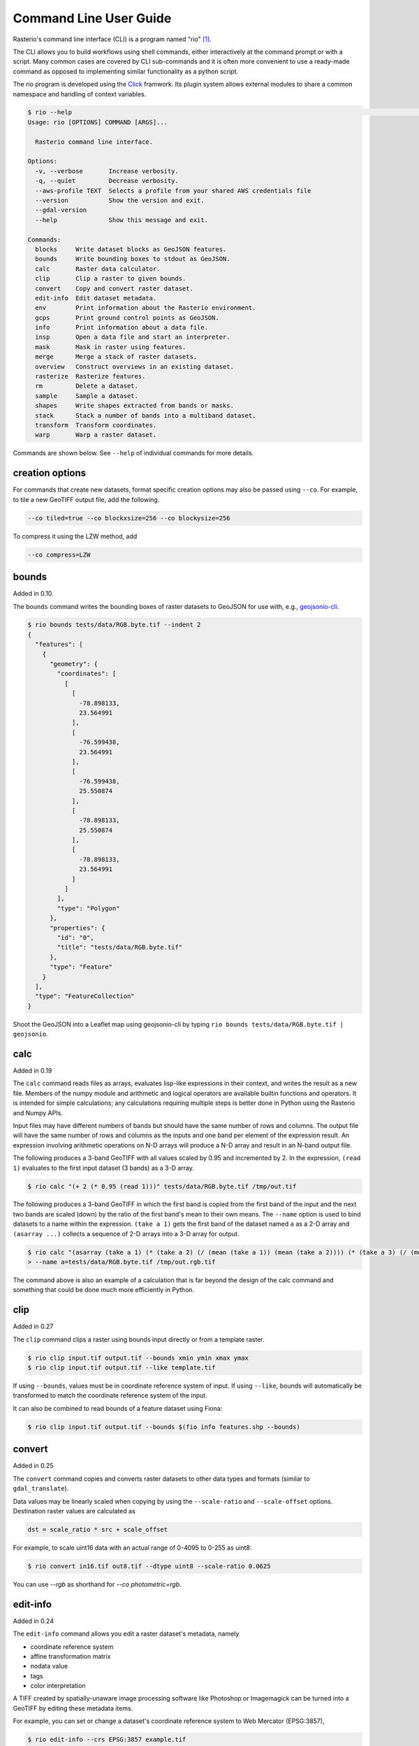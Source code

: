 Command Line User Guide
=======================

Rasterio's command line interface (CLI) is a program named "rio" [#]_.

The CLI allows you to build workflows using shell commands, either
interactively at the command prompt or with a script. Many common
cases are covered by CLI sub-commands and it is often more convenient
to use a ready-made command as opposed to implementing similar functionality
as a python script.

The rio program is developed using the `Click <http://click.pocoo.org/>`__
framwork.  Its plugin system allows external modules to share a common
namespace and handling of context variables.

.. code-block:: console

    $ rio --help                                                                                                                         ⏎
    Usage: rio [OPTIONS] COMMAND [ARGS]...

      Rasterio command line interface.

    Options:
      -v, --verbose       Increase verbosity.
      -q, --quiet         Decrease verbosity.
      --aws-profile TEXT  Selects a profile from your shared AWS credentials file
      --version           Show the version and exit.
      --gdal-version
      --help              Show this message and exit.

    Commands:
      blocks     Write dataset blocks as GeoJSON features.
      bounds     Write bounding boxes to stdout as GeoJSON.
      calc       Raster data calculator.
      clip       Clip a raster to given bounds.
      convert    Copy and convert raster dataset.
      edit-info  Edit dataset metadata.
      env        Print information about the Rasterio environment.
      gcps       Print ground control points as GeoJSON.
      info       Print information about a data file.
      insp       Open a data file and start an interpreter.
      mask       Mask in raster using features.
      merge      Merge a stack of raster datasets.
      overview   Construct overviews in an existing dataset.
      rasterize  Rasterize features.
      rm         Delete a dataset.
      sample     Sample a dataset.
      shapes     Write shapes extracted from bands or masks.
      stack      Stack a number of bands into a multiband dataset.
      transform  Transform coordinates.
      warp       Warp a raster dataset.


Commands are shown below. See ``--help`` of individual commands for more
details.


creation options
----------------

For commands that create new datasets, format specific creation options may
also be passed using ``--co``. For example, to tile a new GeoTIFF output file,
add the following.

.. code-block:: console

    --co tiled=true --co blockxsize=256 --co blockysize=256

To compress it using the LZW method, add

.. code-block:: console

    --co compress=LZW


bounds
------

Added in 0.10.

The ``bounds`` command writes the bounding boxes of raster datasets to GeoJSON for
use with, e.g., `geojsonio-cli <https://github.com/mapbox/geojsonio-cli>`__.

.. code-block:: console

    $ rio bounds tests/data/RGB.byte.tif --indent 2
    {
      "features": [
        {
          "geometry": {
            "coordinates": [
              [
                [
                  -78.898133,
                  23.564991
                ],
                [
                  -76.599438,
                  23.564991
                ],
                [
                  -76.599438,
                  25.550874
                ],
                [
                  -78.898133,
                  25.550874
                ],
                [
                  -78.898133,
                  23.564991
                ]
              ]
            ],
            "type": "Polygon"
          },
          "properties": {
            "id": "0",
            "title": "tests/data/RGB.byte.tif"
          },
          "type": "Feature"
        }
      ],
      "type": "FeatureCollection"
    }

Shoot the GeoJSON into a Leaflet map using geojsonio-cli by typing
``rio bounds tests/data/RGB.byte.tif | geojsonio``.


calc
----

Added in 0.19

The ``calc`` command reads files as arrays, evaluates lisp-like expressions in
their context, and writes the result as a new file. Members of the numpy
module and arithmetic and logical operators are available builtin functions
and operators. It is intended for simple calculations; any calculations
requiring multiple steps is better done in Python using the Rasterio and Numpy
APIs.

Input files may have different numbers of bands but should have the same
number of rows and columns. The output file will have the same number of rows
and columns as the inputs and one band per element of the expression result.
An expression involving arithmetic operations on N-D arrays will produce a
N-D array and result in an N-band output file.

The following produces a 3-band GeoTIFF with all values scaled by 0.95 and
incremented by 2. In the expression, ``(read 1)`` evaluates to the first
input dataset (3 bands) as a 3-D array.

.. code-block:: console

    $ rio calc "(+ 2 (* 0.95 (read 1)))" tests/data/RGB.byte.tif /tmp/out.tif

The following produces a 3-band GeoTIFF in which the first band is copied from
the first band of the input and the next two bands are scaled (down) by the
ratio of the first band's mean to their own means. The ``--name`` option is
used to bind datasets to a name within the expression. ``(take a 1)`` gets the
first band of the dataset named ``a`` as a 2-D array and ``(asarray ...)``
collects a sequence of 2-D arrays into a 3-D array for output.

.. code-block:: console

    $ rio calc "(asarray (take a 1) (* (take a 2) (/ (mean (take a 1)) (mean (take a 2)))) (* (take a 3) (/ (mean (take a 1)) (mean (take a 3)))))" \
    > --name a=tests/data/RGB.byte.tif /tmp/out.rgb.tif

The command above is also an example of a calculation that is far beyond the
design of the calc command and something that could be done much more
efficiently in Python.

clip
----

Added in 0.27

The ``clip`` command clips a raster using bounds input directly or from a
template raster.

.. code-block:: console

    $ rio clip input.tif output.tif --bounds xmin ymin xmax ymax
    $ rio clip input.tif output.tif --like template.tif

If using ``--bounds``, values must be in coordinate reference system of input.
If using ``--like``, bounds will automatically be transformed to match the
coordinate reference system of the input.

It can also be combined to read bounds of a feature dataset using Fiona:

.. code-block:: console

    $ rio clip input.tif output.tif --bounds $(fio info features.shp --bounds)



convert
-------

Added in 0.25

The ``convert`` command copies and converts raster datasets to other data types
and formats (similar to ``gdal_translate``).

Data values may be linearly scaled when copying by using the ``--scale-ratio``
and ``--scale-offset`` options. Destination raster values are calculated as

.. code-block:: python

    dst = scale_ratio * src + scale_offset

For example, to scale uint16 data with an actual range of 0-4095 to 0-255
as uint8:

.. code-block:: console

    $ rio convert in16.tif out8.tif --dtype uint8 --scale-ratio 0.0625

You can use `--rgb` as shorthand for `--co photometric=rgb`.


edit-info
---------

Added in 0.24

The ``edit-info`` command allows you edit a raster dataset's metadata, namely

- coordinate reference system
- affine transformation matrix
- nodata value
- tags
- color interpretation

A TIFF created by spatially-unaware image processing software like Photoshop
or Imagemagick can be turned into a GeoTIFF by editing these metadata items.

For example, you can set or change a dataset's coordinate reference system to
Web Mercator (EPSG:3857),

.. code-block:: console

    $ rio edit-info --crs EPSG:3857 example.tif

set its `affine transformation matrix <https://github.com/mapbox/rasterio/blob/master/docs/georeferencing.rst#coordinate-transformation>`__,

.. code-block:: console

    $ rio edit-info --transform "[300.0, 0.0, 101985.0, 0.0, -300.0, 2826915.0]" example.tif

or set its nodata value to, e.g., `0`:

.. code-block:: console

    $ rio edit-info --nodata 0 example.tif

or set its color interpretation to red, green, blue, and alpha:

.. code-block:: console

    $ rio edit-info --colorinterp 1=red,2=green,3=blue,4=alpha example.tif

which can also be expressed as:

.. code-block:: console

    $ rio edit-info --colorinterp RGBA example.tif

See ``rasterio.enums.ColorInterp`` for a full list of supported color
interpretations and the color docs for more information.


mask
----

Added in 0.21

The ``mask`` command masks in pixels from all bands of a raster using features
(masking out all areas not covered by features) and optionally crops the output
raster to the extent of the features.  Features are assumed to be in the same
coordinate reference system as the input raster.

A common use case is masking in raster data by political or other boundaries.

.. code-block:: console

    $ rio mask input.tif output.tif --geojson-mask input.geojson

GeoJSON features may be provided using stdin or specified directly as first
argument, and output can be cropped to the extent of the features.

.. code-block:: console

    $ rio mask input.tif output.tif --crop --geojson-mask - < input.geojson

The feature mask can be inverted to mask out pixels covered by features and
keep pixels not covered by features.

.. code-block:: console

    $ rio mask input.tif output.tif --invert --geojson-mask input.geojson


info
----

Added in 0.13

The ``info`` command prints structured information about a dataset.

.. code-block:: console

    $ rio info tests/data/RGB.byte.tif --indent 2
    {
      "count": 3,
      "crs": "EPSG:32618",
      "dtype": "uint8",
      "driver": "GTiff",
      "bounds": [
        101985.0,
        2611485.0,
        339315.0,
        2826915.0
      ],
      "lnglat": [
        -77.75790625255473,
        24.561583285327067
      ],
      "height": 718,
      "width": 791,
      "shape": [
        718,
        791
      ],
      "res": [
        300.0379266750948,
        300.041782729805
      ],
      "nodata": 0.0
    }

More information, such as band statistics, can be had using the ``--verbose``
option.

.. code-block:: console

    $ rio info tests/data/RGB.byte.tif --indent 2 --verbose
    {
      "count": 3,
      "crs": "EPSG:32618",
      "stats": [
        {
          "max": 255.0,
          "mean": 44.434478650699106,
          "min": 1.0
        },
        {
          "max": 255.0,
          "mean": 66.02203484105824,
          "min": 1.0
        },
        {
          "max": 255.0,
          "mean": 71.39316199120559,
          "min": 1.0
        }
      ],
      "dtype": "uint8",
      "driver": "GTiff",
      "bounds": [
        101985.0,
        2611485.0,
        339315.0,
        2826915.0
      ],
      "lnglat": [
        -77.75790625255473,
        24.561583285327067
      ],
      "height": 718,
      "width": 791,
      "shape": [
        718,
        791
      ],
      "res": [
        300.0379266750948,
        300.041782729805
      ],
      "nodata": 0.0
    }


insp
----

The ``insp`` command opens a dataset and an interpreter.

.. code-block:: console

    $ rio insp --ipython tests/data/RGB.byte.tif
    Rasterio 0.32.0 Interactive Inspector (Python 2.7.10)
    Type "src.meta", "src.read(1)", or "help(src)" for more information.
    In [1]: print(src.name)
    /path/rasterio/tests/data/RGB.byte.tif

    In [2]: print(src.bounds)
    BoundingBox(left=101985.0, bottom=2611485.0, right=339315.0, top=2826915.0)


merge
-----

Added in 0.12.1

The ``merge`` command can be used to flatten a stack of identically structured
datasets.

.. code-block:: console

    $ rio merge rasterio/tests/data/R*.tif merged.tif


overview
--------

New in 0.25

The ``overview`` command creates overviews stored in the dataset, which can
improve performance in some applications.

The decimation levels at which to build overviews can be specified as a
comma separated list

.. code-block:: console

    $ rio overview --build 2,4,8,16

or a base and range of exponents.

.. code-block:: console

    $ rio overview --build 2^1..4

Note that overviews can not currently be removed and are not automatically
updated when the dataset's primary bands are modified.

Information about existing overviews can be printed using the --ls option.

.. code-block:: console

    $ rio overview --ls

The block size (tile width and height) used for overviews (internal
or external) can be specified by setting the ``GDAL_TIFF_OVR_BLOCKSIZE``
environment variable to a power-of-two value between 64 and 4096. The
default value is 128.

.. code-block:: console

    $ GDAL_TIFF_OVR_BLOCKSIZE=256 rio overview --build 2^1..4


rasterize
---------

New in 0.18.

The ``rasterize`` command rasterizes GeoJSON features into a new or existing
raster.

.. code-block:: console

    $ rio rasterize test.tif --res 0.0167 < input.geojson

The resulting file will have an upper left coordinate determined by the bounds
of the GeoJSON (in EPSG:4326, which is the default), with a
pixel size of approximately 30 arc seconds.  Pixels whose center is within the
polygon or that are selected by Bresenham's line algorithm will be burned in
with a default value of 1.

It is possible to rasterize into an existing raster and use an alternative
default value:

.. code-block:: console

    $ rio rasterize existing.tif --default_value 10 < input.geojson

It is also possible to rasterize using a template raster, which will be used
to determine the transform, dimensions, and coordinate reference system of the
output raster:

.. code-block:: console

    $ rio rasterize test.tif --like tests/data/shade.tif < input.geojson

GeoJSON features may be provided using stdin or specified directly as first
argument, and dimensions may be provided in place of pixel resolution:

.. code-block:: console

    $ rio rasterize input.geojson test.tif --dimensions 1024 1024

Other options are available, see:

.. code-block:: console

    $ rio rasterize --help


rm
--

New in 1.0

Invoking the shell's '$ rm <path>' on a dataset can be used to
delete a dataset referenced by a file path, but it won't handle
deleting side car files.  This command is aware of datasets and
their sidecar files.


sample
------

New in 0.18.

The sample command reads ``x, y`` positions from stdin and writes the dataset
values at that position to stdout.

.. code-block:: console

    $ cat << EOF | rio sample tests/data/RGB.byte.tif
    > [220649.99999832606, 2719199.999999095]
    > EOF
    [18, 25, 14]

The output of the transform command (see below) makes good input for sample.


shapes
------

New in 0.11.

The ``shapes`` command extracts and writes features of a specified dataset band
out as GeoJSON.

.. code-block:: console

    $ rio shapes tests/data/shade.tif --bidx 1 --precision 6 > shade.geojson

The resulting file, uploaded to Mapbox, looks like this: `sgillies.j1ho338j <https://a.tiles.mapbox.com/v4/sgillies.j1ho338j/page.html?access_token=pk.eyJ1Ijoic2dpbGxpZXMiLCJhIjoiWUE2VlZVcyJ9.OITHkb1GHNh9nvzIfUc9QQ#13/39.6079/-106.4822>`__.

Using the ``--mask`` option you can write out the shapes of a dataset's valid
data region.

.. code-block:: console

    $ rio shapes --mask --precision 6 tests/data/RGB.byte.tif | geojsonio

See http://bl.ocks.org/anonymous/raw/ef244954b719dba97926/.


stack
-----

New in 0.15.

The ``stack`` command stacks a number of bands from one or more input files
into a multiband dataset. Input datasets must be of a kind: same data type,
dimensions, etc. The output is cloned from the first input. By default,
``stack`` will take all bands from each input and write them in same order to
the output. Optionally, bands for each input may be specified using the
following syntax:

- ``--bidx N`` takes the Nth band from the input (first band is 1).
- ``--bidx M,N,O`` takes bands M, N, and O.
- ``--bidx M..O`` takes bands M-O, inclusive.
- ``--bidx ..N`` takes all bands up to and including N.
- ``--bidx N..`` takes all bands from N to the end.

Examples using the Rasterio testing dataset that produce a copy of it.

.. code-block:: console

    $ rio stack RGB.byte.tif stacked.tif
    $ rio stack RGB.byte.tif --bidx 1,2,3 stacked.tif
    $ rio stack RGB.byte.tif --bidx 1..3 stacked.tif
    $ rio stack RGB.byte.tif --bidx ..2 RGB.byte.tif --bidx 3.. stacked.tif

You can use `--rgb` as shorthand for `--co photometric=rgb`.


transform
---------

New in 0.10.

The ``transform`` command reads a JSON array of coordinates, interleaved, and
writes another array of transformed coordinates to stdout.

To transform a longitude, latitude point (EPSG:4326 is the default) to
another coordinate system with 2 decimal places of output precision, do the
following.

.. code-block:: console

    $ echo "[-78.0, 23.0]" | rio transform - --dst-crs EPSG:32618 --precision 2
    [192457.13, 2546667.68]

To transform a longitude, latitude bounding box to the coordinate system of
a raster dataset, do the following.

.. code-block:: console

    $ echo "[-78.0, 23.0, -76.0, 25.0]" | rio transform - --dst-crs tests/data/RGB.byte.tif --precision 2
    [192457.13, 2546667.68, 399086.97, 2765319.94]


warp
----

New in 0.25

The ``warp`` command warps (reprojects) a raster based on parameters that can be
obtained from a template raster, or input directly.  The output is always
overwritten.

To copy coordinate reference system, transform, and dimensions from a template
raster, do the following:

.. code-block:: console

    $ rio warp input.tif output.tif --like template.tif

You can specify an output coordinate system using a PROJ.4 or EPSG:nnnn string,
or a JSON text-encoded PROJ.4 object:

.. code-block:: console

    $ rio warp input.tif output.tif --dst-crs EPSG:4326

    $ rio warp input.tif output.tif --dst-crs '+proj=longlat +ellps=WGS84 +datum=WGS84'

You can also specify dimensions, which will automatically calculate appropriate
resolution based on the relationship between the bounds in the target crs and
these dimensions:

.. code-block:: console

    $ rio warp input.tif output.tif --dst-crs EPSG:4326 --dimensions 100 200

Or provide output bounds (in source crs) and resolution:

.. code-block:: console

    $ rio warp input.tif output.tif --dst-crs EPSG:4326 --bounds -78 22 -76 24 --res 0.1

Previous command in case of south-up image, ``--`` escapes the next ``-``:

.. code-block:: console

    $ rio warp input.tif output.tif --dst-crs EPSG:4326 --bounds -78 22 -76 24 --res 0.1 -- -0.1

Other options are available, see:

.. code-block:: console

    $ rio warp --help


Rio Plugins
-----------

Rio uses ``click-plugins`` to provide the ability to create additional
subcommands using plugins developed outside rasterio.  This is ideal for
commands that require additional dependencies beyond those used by rasterio, or
that provide functionality beyond the intended scope of rasterio.

For example, `rio-mbtiles <https://github.com/mapbox/rio-mbtiles>`__ provides
a command ``rio mbtiles`` to export a raster to an MBTiles file.

See `click-plugins <https://github.com/click-contrib/click-plugins>`__ for more
information on how to build these plugins in general.

To use these plugins with rio, add the commands to the
``rasterio.rio_plugins'`` entry point in your ``setup.py`` file, as described
`here <https://github.com/click-contrib/click-plugins#developing-plugins>`__
and in ``rasterio/rio/main.py``.

See the
`plugin registry <https://github.com/mapbox/rasterio/wiki/Rio-plugin-registry>`__
for a list of available plugins.



Other commands?
---------------

Suggestions for other commands are welcome!

.. [#] In some Linux distributions "rio" may instead refer to the command line
   Diamond Rio MP3 player controller. This conflict can be avoided by
   installing Rasterio in an isolated Python environment.
